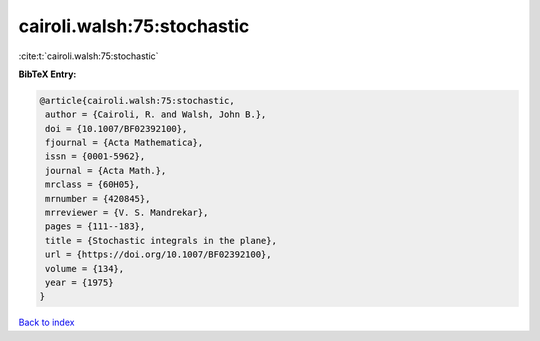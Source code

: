 cairoli.walsh:75:stochastic
===========================

:cite:t:`cairoli.walsh:75:stochastic`

**BibTeX Entry:**

.. code-block:: bibtex

   @article{cairoli.walsh:75:stochastic,
    author = {Cairoli, R. and Walsh, John B.},
    doi = {10.1007/BF02392100},
    fjournal = {Acta Mathematica},
    issn = {0001-5962},
    journal = {Acta Math.},
    mrclass = {60H05},
    mrnumber = {420845},
    mrreviewer = {V. S. Mandrekar},
    pages = {111--183},
    title = {Stochastic integrals in the plane},
    url = {https://doi.org/10.1007/BF02392100},
    volume = {134},
    year = {1975}
   }

`Back to index <../By-Cite-Keys.rst>`_
